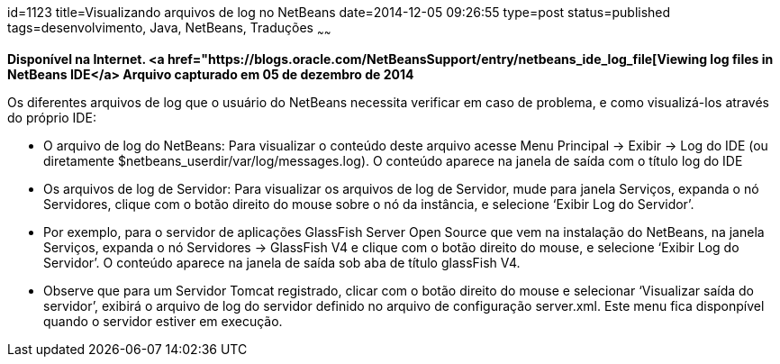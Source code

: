 id=1123
title=Visualizando arquivos de log no NetBeans
date=2014-12-05 09:26:55
type=post
status=published
tags=desenvolvimento,  Java, NetBeans, Traduções
~~~~~~

*Disponível na Internet. <a href="https://blogs.oracle.com/NetBeansSupport/entry/netbeans_ide_log_file[Viewing log files in NetBeans IDE</a>
Arquivo capturado em 05 de dezembro de 2014*


Os diferentes arquivos de log que o usuário do NetBeans necessita verificar em caso de problema, e como visualizá-los através do próprio IDE:

  * O arquivo de log do NetBeans: Para visualizar o conteúdo deste arquivo acesse Menu Principal -> Exibir -> Log do IDE (ou diretamente $netbeans_userdir/var/log/messages.log). O conteúdo aparece na janela de saída com o título log do IDE
  * Os arquivos de log de Servidor: Para visualizar os arquivos de log de Servidor, mude para janela Serviços, expanda o nó Servidores, clique com o botão direito do mouse sobre o nó da instância, e selecione &#8216;Exibir Log do Servidor&#8217;.
  * Por exemplo, para o servidor de aplicações GlassFish Server Open Source que vem na instalação do NetBeans, na janela Serviços, expanda o nó Servidores -> GlassFish V4 e clique com o botão direito do mouse, e selecione &#8216;Exibir Log do Servidor&#8217;. O conteúdo aparece na janela de saída sob aba de título glassFish V4.
  * Observe que para um Servidor Tomcat registrado, clicar com o botão direito do mouse e selecionar &#8216;Visualizar saída do servidor&#8217;, exibirá o arquivo de log do servidor definido no arquivo de configuração server.xml. Este menu fica disponpível quando o servidor estiver em execução.

